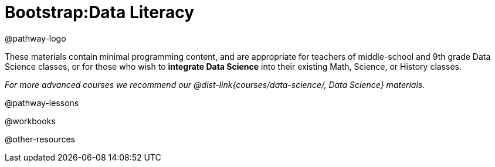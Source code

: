 = Bootstrap:Data Literacy

@pathway-logo

These materials contain minimal programming content, and are appropriate for teachers of middle-school and 9th grade Data Science classes, or for those who wish to *integrate Data Science* into their existing Math, Science, or History classes.

_For more advanced courses we recommend our @dist-link{courses/data-science/, Data Science} materials._

@pathway-lessons

@workbooks

@other-resources
